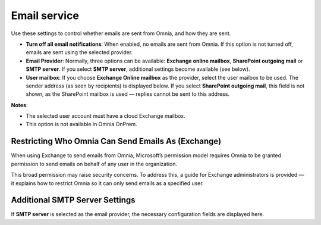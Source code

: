 Email service
=======================================

Use these settings to control whether emails are sent from Omnia, and how they are sent.

+ **Turn off all email notifications**: When enabled, no emails are sent from Omnia. If this option is not turned off, emails are sent using the selected provider. 
+ **Email Provider**: Normally, three options can be available: **Exchange online mailbox**, **SharePoint outgoing mail** or **SMTP server**. If you select **SMTP server**, additional settings become available (see below).
+ **User mailbox**: If you choose **Exchange Online mailbox** as the provider, select the user mailbox to be used. The sender address (as seen by recipients) is displayed below. If you select **SharePoint outgoing mail**, this field is not shown, as the SharePoint mailbox is used — replies cannot be sent to this address. 

**Notes**:

+ The selected user account must have a cloud Exchange mailbox.
+ This option is not available in Omnia OnPrem.

Restricting Who Omnia Can Send Emails As (Exchange)
*******************************************************
When using Exchange to send emails from Omnia, Microsoft’s permission model requires Omnia to be granted permission to send emails on behalf of any user in the organization.

This broad permission may raise security concerns. To address this, a guide for Exchange administrators is provided — it explains how to restrict Omnia so it can only send emails as a specified user.

Additional SMTP Server Settings
************************************
If **SMTP server** is selected as the email provider, the necessary configuration fields are displayed here.


